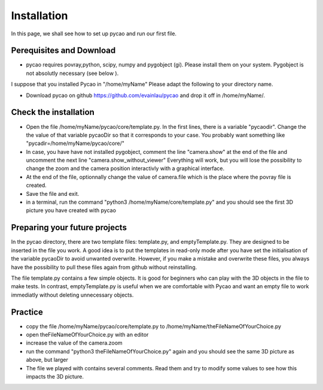 ***************************************
Installation 
***************************************

In this page, we shall see how to set up pycao and run 
our first file. 

Perequisites and Download
--------------------------

* pycao requires povray,python, scipy, numpy and pygobject
  (gi). Please install them on your system. Pygobject is not absolutly
  necessary (see below ). 
  
I suppose that you installed Pycao in "/home/myName"   Please adapt the
following to  your directory name. 

* Download pycao on github https://github.com/evainlau/pycao
  and drop it off in /home/myName/. 



Check the installation 
------------------------------------------------

* Open the file /home/myName/pycao/core/template.py. In the first lines,
  there is a variable "pycaodir". Change the
  the value of that variable pycaoDir so that it corresponds to your case.
  You probably want something like
  "pycadir=/home/myName/pycao/core/"
* In case, you have have not installed pygobject, comment the line
  "camera.show" at the end of the file and uncomment the next line "camera.show_without_viewer"
  Everything will work, but you will lose the possibility to change
  the zoom and the camera position interactivly with a graphical interface. 
* At the end of the file, optionnally change the value of camera.file
  which is the place where the povray file is created.
* Save the file and exit. 
* in a terminal,  run the command "python3 /home/myName/core/template.py"
  and you should see the first 3D picture you have created with pycao

.. image:: ./generatedImages/install1.png


Preparing your future projects
--------------------------------
	   
In the pycao directory, there are two template files: template.py, and
emptyTemplate.py. They are designed to be inserted in the file you
work. A good idea is to put the templates in read-only mode
after you have set the initialisation of the variable pycaoDir
to avoid unwanted overwrite.
However, if you make a mistake and overwrite these files, you always have the possibility to
pull these files again from github without reinstalling.

The file template.py contains a few simple objects. It
is good for beginners who can play with the 3D objects in the file
to make tests. In contrast, emptyTemplate.py is useful when we are
comfortable with Pycao and want an empty file to work immediatly
without deleting unnecessary objects. 



Practice
--------------------------------------------------

* copy the file /home/myName/pycao/core/template.py to /home/myName/theFileNameOfYourChoice.py 
* open theFileNameOfYourChoice.py with an editor
* increase the value of the camera.zoom
* run the command "python3 theFileNameOfYourChoice.py" again
  and you should see the same 3D picture as above, but larger
* The file we played with contains several comments. Read them and 
  try to modify some values to see how this impacts the 3D picture.

